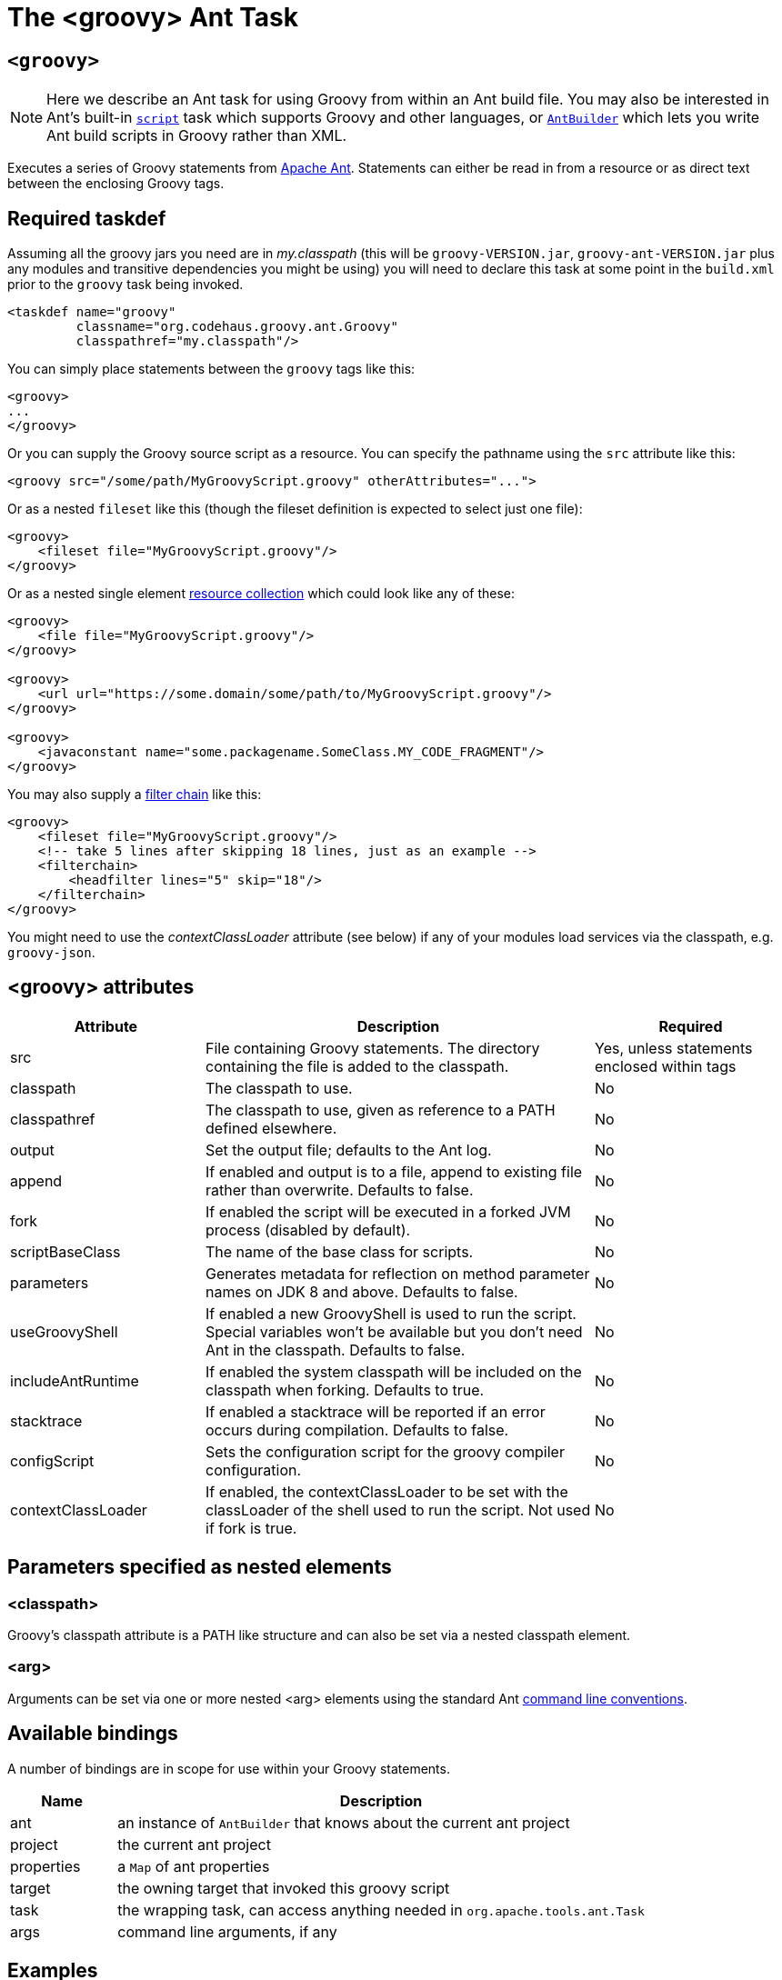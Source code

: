 //////////////////////////////////////////

  Licensed to the Apache Software Foundation (ASF) under one
  or more contributor license agreements.  See the NOTICE file
  distributed with this work for additional information
  regarding copyright ownership.  The ASF licenses this file
  to you under the Apache License, Version 2.0 (the
  "License"); you may not use this file except in compliance
  with the License.  You may obtain a copy of the License at

    http://www.apache.org/licenses/LICENSE-2.0

  Unless required by applicable law or agreed to in writing,
  software distributed under the License is distributed on an
  "AS IS" BASIS, WITHOUT WARRANTIES OR CONDITIONS OF ANY
  KIND, either express or implied.  See the License for the
  specific language governing permissions and limitations
  under the License.

//////////////////////////////////////////

= The <groovy> Ant Task

[[ThegroovyAntTask-groovyc]]
== `<groovy>`

[NOTE]
Here we describe an Ant task for using Groovy
from within an Ant build file.
You may also be interested in
Ant's built-in https://ant.apache.org/manual/Tasks/script.html[`script`] task
which supports Groovy and other languages, or
<<ant-builder.adoc#antbuilder,`AntBuilder`>> which lets you write Ant build scripts
in Groovy rather than XML.

Executes a series of Groovy statements from http://ant.apache.org/[Apache Ant].
Statements can either be read in from a resource or as direct text between the enclosing Groovy tags.

== Required taskdef

Assuming all the groovy jars you need are in _my.classpath_ (this will be `groovy-VERSION.jar`,
`groovy-ant-VERSION.jar` plus any modules and transitive dependencies you might be using)
you will need to declare this task at some point in the `build.xml` prior to
the `groovy` task being invoked.

[source,xml]
----
<taskdef name="groovy"
         classname="org.codehaus.groovy.ant.Groovy"
         classpathref="my.classpath"/>
----

You can simply place statements between the `groovy` tags like this:

[source,xml]
----
<groovy>
...
</groovy>
----

Or you can supply the Groovy source script as a resource. You can specify the pathname using the `src` attribute like this:

[source,xml]
----
<groovy src="/some/path/MyGroovyScript.groovy" otherAttributes="...">
----

Or as a nested `fileset` like this (though the fileset definition is expected to select just one file):

[source,xml]
----
<groovy>
    <fileset file="MyGroovyScript.groovy"/>
</groovy>
----

Or as a nested single element https://ant.apache.org/manual/Types/resources.html#collection[resource collection] which could look like any of these:

[source,xml]
----
<groovy>
    <file file="MyGroovyScript.groovy"/>
</groovy>

<groovy>
    <url url="https://some.domain/some/path/to/MyGroovyScript.groovy"/>
</groovy>

<groovy>
    <javaconstant name="some.packagename.SomeClass.MY_CODE_FRAGMENT"/>
</groovy>
----

You may also supply a https://ant.apache.org/manual/Types/filterchain.html[filter chain] like this:

[source,xml]
----
<groovy>
    <fileset file="MyGroovyScript.groovy"/>
    <!-- take 5 lines after skipping 18 lines, just as an example -->
    <filterchain>
        <headfilter lines="5" skip="18"/>
    </filterchain>
</groovy>
----


You might need to use the _contextClassLoader_ attribute (see below) if any of your modules load services via the classpath, e.g. `groovy-json`.

== <groovy> attributes

[cols="<1,<2,<1",options="header,footer"]
|============================================
|Attribute|Description|Required
|src|File containing Groovy statements. The directory containing the file is added to the classpath.| Yes, unless statements enclosed within tags
|classpath|The classpath to use.|No
|classpathref|The classpath to use, given as reference to a PATH defined elsewhere.|No
|output|Set the output file; defaults to the Ant log.|No
|append|If enabled and output is to a file, append to existing file rather than overwrite. Defaults to false.|No
|fork|If enabled the script will be executed in a forked JVM process (disabled by default).|No
|scriptBaseClass|The name of the base class for scripts.|No
|parameters|Generates metadata for reflection on method parameter names on JDK 8 and above. Defaults to false. |No
|useGroovyShell|If enabled a new GroovyShell is used to run the script. Special variables won't be available but you don't need Ant in the classpath. Defaults to false. |No
|includeAntRuntime|If enabled the system classpath will be included on the classpath when forking. Defaults to true. |No
|stacktrace|If enabled a stacktrace will be reported if an error occurs during compilation. Defaults to false. |No
|configScript|Sets the configuration script for the groovy compiler configuration. |No
|contextClassLoader|If enabled, the contextClassLoader to be set with the classLoader of the shell used to run the script. Not used if fork is true. |No
|============================================

== Parameters specified as nested elements
=== <classpath>

Groovy's classpath attribute is a PATH like structure and can also be set via a nested classpath element.

=== <arg>

Arguments can be set via one or more nested <arg> elements using the standard Ant http://ant.apache.org/manual/using.html#arg[command line conventions].

== Available bindings

A number of bindings are in scope for use within your Groovy statements.

[cols="<1,<5",options="header,footer"]
|============================================
|Name|Description
|ant|an instance of `AntBuilder` that knows about the current ant project
|project|the current ant project
|properties|a `Map` of ant properties
|target|the owning target that invoked this groovy script
|task|the wrapping task, can access anything needed in `org.apache.tools.ant.Task`
|args|command line arguments, if any
|============================================

== Examples

Hello world, version 1:

[source,xml]
---------------------------------------------------------------------------------
<groovy>
println "Hello World"
</groovy>
---------------------------------------------------------------------------------

Hello world, version 2:

[source,xml]
---------------------------------------------------------------------------------
<groovy>
ant.echo "Hello World"
</groovy>
---------------------------------------------------------------------------------

List all xml files in the current directory:

[source,xml]
---------------------------------------------------------------------------------
<groovy>
xmlfiles = new File(".").listFiles().findAll{ it =~ "\.xml$" }
xmlfiles.sort().each { println it.toString() }
</groovy>
---------------------------------------------------------------------------------

List all xml files within a jar:

[source,xml]
---------------------------------------------------------------------------------
<zipfileset id="found" src="foobar.jar"
            includes="**/*.xml"/>
<groovy>
    project.references.found.each {
        println it.name
    }
</groovy>
---------------------------------------------------------------------------------

Run a script:

[source,xml]
---------------------------------------------------------------------------------
<groovy src="/some/directory/some/file.groovy">
  <classpath>
    <pathelement location="/my/groovy/classes/directory"/>
  </classpath>
</groovy>
---------------------------------------------------------------------------------

Find all `Builder` classes having an `org.*` package within a directory of jars:

[source,xml]
---------------------------------------------------------------------------------
<property name="local.target" value="C:/Projects/GroovyExamples"/>
<groovy>
import java.util.jar.JarFile
def classes = []
def resourceNamePattern = /org\/.*\/.*Builder.class/
def jarNamePattern = /.*(beta|commons).*jar$/
 
def libdir = new File("${properties['local.target']}/lib")
libdir.listFiles().grep(~jarNamePattern).each { candidate ->
    new JarFile(candidate).entries().each { entry ->
        if (entry.name ==~ resourceNamePattern) classes += entry.name
    }
}
properties["builder-classes"] = classes.join(' ')
</groovy>
<echo message='${builder-classes}'/>
---------------------------------------------------------------------------------

Which might result in something like:
[source]
---------------------------------------------------------------------------------
org/apache/commons/cli/PatternOptionBuilder.class org/apache/commons/cli/OptionBuilder.class org/codehaus/groovy/tools/groovydoc/GroovyRootDocBuilder.class org/custommonkey/xmlunit/HTMLDocumentBuilder.class org/custommonkey/xmlunit/TolerantSaxDocumentBuilder.class
---------------------------------------------------------------------------------

FileScanner version of above (with a slight variation on collecting the names):

[source,xml]
---------------------------------------------------------------------------------
<groovy>
import java.util.jar.JarFile
def resourceNamePattern = /org\/.*\/.*Builder.class/
def candidates = ant.fileScanner {
    fileset(dir: '${local.target}/lib') {
        include(name: '*beta*.jar')
        include(name: '*commons*.jar')
    }
}
def classes = candidates.collect {
    new JarFile(it).entries().collect { it.name }.findAll {
        it ==~ resourceNamePattern
    }
}.flatten()
properties["builder-classes"] = classes.join(' ')
</groovy>
---------------------------------------------------------------------------------

Calling out to a web service from your Ant script:

[source,xml]
---------------------------------------------------------------------------------
<?xml version="1.0" encoding="UTF-8"?>
<project name="SOAP example" default="main" basedir=".">
    <property environment="env"/>
    <property name="celsius" value="0"/>
    <target name="main">
        <taskdef name="groovy" classname="org.codehaus.groovy.ant.Groovy">
            <classpath>
                <fileset dir="${env.GROOVY_HOME}" includes="lib/groovy-*.jar,lib/ivy*.jar"/>
            </classpath>
        </taskdef>
        <groovy>
            @Grab('org.codehaus.groovy.modules:groovyws:0.5.1')
            import groovyx.net.ws.WSClient
            def url = 'http://www.w3schools.com/webservices/tempconvert.asmx?WSDL'
            def proxy = new WSClient(url, this.class.classLoader)
            proxy.initialize()
            ant.echo "I'm freezing at ${properties.celsius} degrees Celsius"
            properties.result = proxy.CelsiusToFahrenheit(properties.celsius)
        </groovy>
        <antcall target="results"/>
    </target>
    <target name="results">
        <echo message="I'm freezing at ${result} degrees Fahrenheit"/>
    </target>
</project>
---------------------------------------------------------------------------------

Which will output the following (along with some informational messages):

[source]
---------------------------------------------------------------------------------
main:
     ...
     [echo] I'm freezing at 0 degrees Celsius
results:
     [echo] I'm freezing at 32 degrees Fahrenheit

BUILD SUCCESSFUL
---------------------------------------------------------------------------------

Setting arguments:

[source,xml]
---------------------------------------------------------------------------------
<target name="run">
    <groovy>
        <arg line="1 2 3"/>
        <arg value="4 5"/>
        println args.size()
        println args[2]
        args.each{ ant.echo(message:it) }
    </groovy>
</target>
---------------------------------------------------------------------------------

Output:

[source]
---------------------------------------------------------------------------------
Buildfile: build.xml
 
run:
   [groovy] 4
   [groovy] 3
     [echo] 1
     [echo] 2
     [echo] 3
     [echo] 4 5
 
BUILD SUCCESSFUL
---------------------------------------------------------------------------------